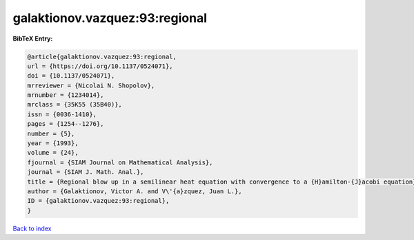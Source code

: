 galaktionov.vazquez:93:regional
===============================

.. :cite:t:`galaktionov.vazquez:93:regional`

.. bibliography:: ../../All.bib

**BibTeX Entry:**

.. code-block:: bibtex

   @article{galaktionov.vazquez:93:regional,
   url = {https://doi.org/10.1137/0524071},
   doi = {10.1137/0524071},
   mrreviewer = {Nicolai N. Shopolov},
   mrnumber = {1234014},
   mrclass = {35K55 (35B40)},
   issn = {0036-1410},
   pages = {1254--1276},
   number = {5},
   year = {1993},
   volume = {24},
   fjournal = {SIAM Journal on Mathematical Analysis},
   journal = {SIAM J. Math. Anal.},
   title = {Regional blow up in a semilinear heat equation with convergence to a {H}amilton-{J}acobi equation},
   author = {Galaktionov, Victor A. and V\'{a}zquez, Juan L.},
   ID = {galaktionov.vazquez:93:regional},
   }

`Back to index <../index>`_

